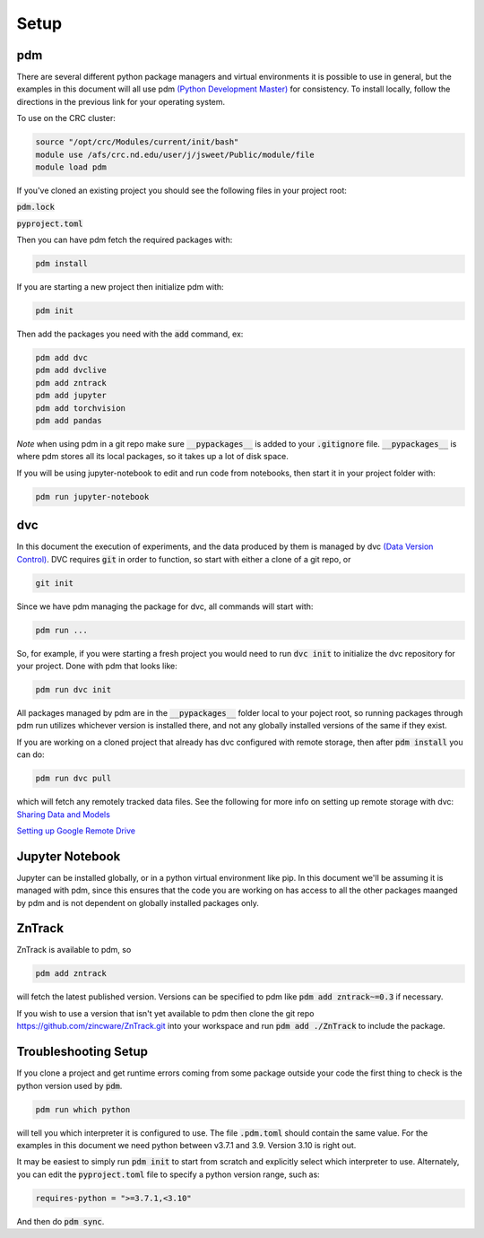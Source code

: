 Setup
=====

pdm
---

There are several different python package managers and virtual environments it is possible to use in general,
but the examples in this document will all use pdm `(Python Development Master) <https://pdm.fming.dev>`_ for consistency.
To install locally, follow the directions in the previous link for your operating system.


To use on the CRC cluster:

.. code-block:: bash

    source "/opt/crc/Modules/current/init/bash"
    module use /afs/crc.nd.edu/user/j/jsweet/Public/module/file
    module load pdm

If you've cloned an existing project you should see the following files in your project root:

:code:`pdm.lock` 

:code:`pyproject.toml`

Then you can have pdm fetch the required packages with:

.. code-block:: bash

    pdm install

If you are starting a new project then initialize pdm with:

.. code-block:: bash

    pdm init

Then add the packages you need with the :code:`add` command, ex:

.. code-block:: bash

    pdm add dvc
    pdm add dvclive
    pdm add zntrack
    pdm add jupyter
    pdm add torchvision
    pdm add pandas

*Note* when using pdm in a git repo make sure :code:`__pypackages__` is added to your :code:`.gitignore` file.
:code:`__pypackages__` is where pdm stores all its local packages, so it takes up a lot of disk space.

If you will be using jupyter-notebook to edit and run code from notebooks, then start it in your project folder with:

.. code-block::

    pdm run jupyter-notebook



dvc
---

In this document the execution of experiments, and the data produced by them is managed by dvc `(Data Version Control) <https://dvc.org>`_.
DVC requires :code:`git` in order to function, so start with either a clone of a git repo, or 

.. code-block::

    git init


Since we have pdm managing the package for dvc, all commands will start with:

.. code-block:: bash

    pdm run ...

So, for example, if you were starting a fresh project you would need to run :code:`dvc init` to initialize the dvc repository for your project.  
Done with pdm that looks like:

.. code-block:: bash

    pdm run dvc init

All packages managed by pdm are in the :code:`__pypackages__` folder local to your poject root, so running packages through pdm run utilizes 
whichever version is installed there, and not any globally installed versions of the same if they exist.

If you are working on a cloned project that already has dvc configured with remote storage, then after :code:`pdm install`
you can do:

.. code-block::

    pdm run dvc pull

which will fetch any remotely tracked data files.  See the following for more info on setting up remote storage with dvc:
`Sharing Data and Models <https://dvc.org/doc/use-cases/sharing-data-and-model-files>`_

`Setting up Google Remote Drive <https://dvc.org/doc/user-guide/setup-google-drive-remote>`_


Jupyter Notebook
----------------

Jupyter can be installed globally, or in a python virtual environment like pip.  In this document we'll be assuming it is managed with pdm, 
since this ensures that the code you are working on has access to all the other packages maanged by pdm and is not dependent on globally installed
packages only.


ZnTrack
-------

ZnTrack is available to pdm, so 

.. code-block::

    pdm add zntrack

will fetch the latest published version.  Versions can be specified to pdm like :code:`pdm add zntrack~=0.3` if necessary.

If you wish to use a version that isn't yet available to pdm then clone the git repo `<https://github.com/zincware/ZnTrack.git>`_
into your workspace and run :code:`pdm add ./ZnTrack` to include the package.


Troubleshooting Setup
---------------------

If you clone a project and get runtime errors coming from some package outside your code the first thing to check is the python version
used by :code:`pdm`.

.. code-block::

    pdm run which python

will tell you which interpreter it is configured to use.  The file :code:`.pdm.toml` should contain the same value.
For the examples in this document we need python between v3.7.1 and 3.9.  Version 3.10 is right out.

It may be easiest to simply run :code:`pdm init` to start from scratch and explicitly select which interpreter to use.
Alternately, you can edit the :code:`pyproject.toml` file to specify a python version range, such as:

.. code-block::

    requires-python = ">=3.7.1,<3.10"

And then do :code:`pdm sync`.